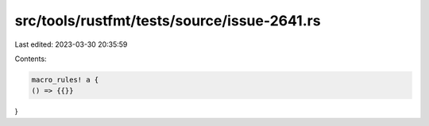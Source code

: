 src/tools/rustfmt/tests/source/issue-2641.rs
============================================

Last edited: 2023-03-30 20:35:59

Contents:

.. code-block:: rs

    macro_rules! a {
    () => {{}}
}


